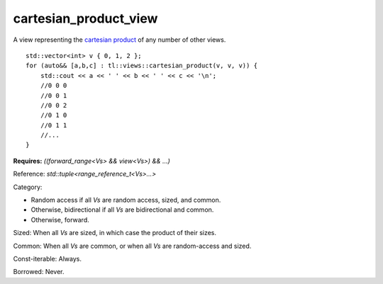 cartesian_product_view
======================

A view representing the `cartesian product <https://en.wikipedia.org/wiki/Cartesian_product>`_ of any number of other views.

::
    
    std::vector<int> v { 0, 1, 2 };
    for (auto&& [a,b,c] : tl::views::cartesian_product(v, v, v)) {
        std::cout << a << ' ' << b << ' ' << c << '\n';
        //0 0 0
        //0 0 1
        //0 0 2
        //0 1 0
        //0 1 1
        //...
    }

.. class:: template <class... Vs> class tl::cartesian_product_view

    **Requires:** `((forward_range<Vs> && view<Vs>) && ...)`

    Reference: `std::tuple<range_reference_t<Vs>...>`

    Category: 
    
    - Random access if all `Vs` are random access, sized, and common.
    - Otherwise, bidirectional if all `Vs` are bidirectional and common.
    - Otherwise, forward.

    Sized: When all `Vs` are sized, in which case the product of their sizes.
    
    Common: When all `Vs` are common, or when all `Vs` are random-access and sized.

    Const-iterable: Always.

    Borrowed: Never.

    .. function:: cartesian_product_view(Vs... ranges)

.. var:: constexpr inline auto tl::views::cartesian_product

    `tl::views::cartesian_product` does not support partial application, e.g. `r1 | tl::views::cartesian_product(r2)` is invalid.

    .. function:: template <class V> constexpr auto operator()(Vs&&... ranges) const

        Constructs a `tl::cartesian_product_view<std::views::all_t<Vs>...>`.
 